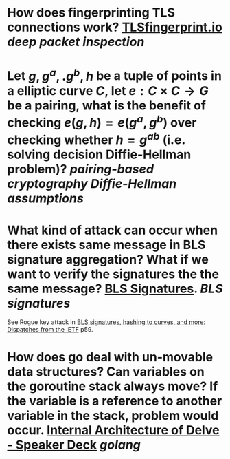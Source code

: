 * How does fingerprinting TLS connections work? [[https://tlsfingerprint.io/][TLSfingerprint.io]] [[deep packet inspection]]
* Let \(g, g^a,. g^b, h \) be a tuple of points in a elliptic curve \(C\), let \(e: C \times C \to G\) be a pairing, what is the benefit of checking \( e(g, h) = e(g^a, g^b) \) over checking whether \( h = g^{ab} \) (i.e. solving decision Diffie-Hellman problem)? [[pairing-based cryptography]] [[Diffie-Hellman assumptions]]
* What kind of attack can occur when there exists same message in BLS signature aggregation? What if we want to verify the signatures the the same message? [[https://www.ietf.org/archive/id/draft-irtf-cfrg-bls-signature-05.html#name-aggregateverify][BLS Signatures]]. [[BLS signatures]]
See Rogue key attack in [[https://wahby.net/standards-acs19.pdf][BLS signatures, hashing to curves, and more: Dispatches from the IETF]] p59.
* How does go deal with un-movable data structures? Can variables on the goroutine stack always move? If the variable is a reference to another variable in the stack, problem would occur. [[https://speakerdeck.com/aarzilli/internal-architecture-of-delve?slide=13][Internal Architecture of Delve - Speaker Deck]] [[golang]]